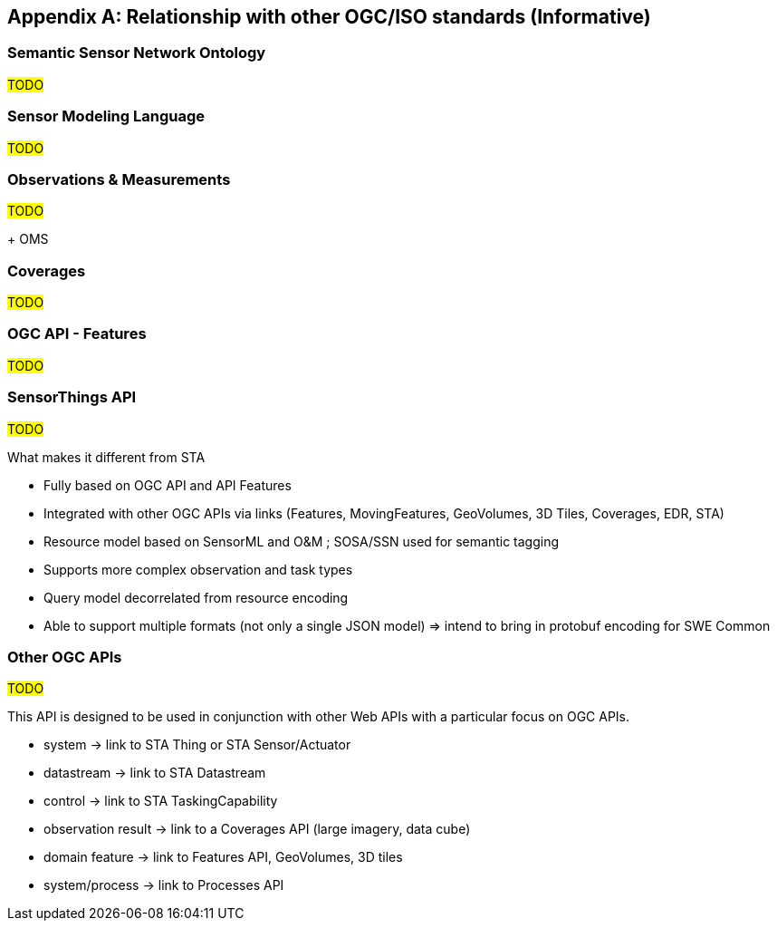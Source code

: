 [appendix,obligation=informative]
== Relationship with other OGC/ISO standards (Informative)

=== Semantic Sensor Network Ontology

#TODO#

=== Sensor Modeling Language

#TODO#

=== Observations & Measurements

#TODO#

+ OMS

=== Coverages

#TODO#

=== OGC API - Features

#TODO#

=== SensorThings API

#TODO#

What makes it different from STA

- Fully based on OGC API and API Features

- Integrated with other OGC APIs via links (Features, MovingFeatures, GeoVolumes, 3D Tiles, Coverages, EDR, STA)

- Resource model based on SensorML and O&M ; SOSA/SSN used for semantic tagging

- Supports more complex observation and task types

- Query model decorrelated from resource encoding

- Able to support multiple formats (not only a single JSON model)
  => intend to bring in protobuf encoding for SWE Common


=== Other OGC APIs

#TODO#

This API is designed to be used in conjunction with other Web APIs with a particular focus on OGC APIs.

- system -> link to STA Thing or STA Sensor/Actuator
- datastream -> link to STA Datastream
- control -> link to STA TaskingCapability
- observation result -> link to a Coverages API (large imagery, data cube)
- domain feature -> link to Features API, GeoVolumes, 3D tiles
- system/process -> link to Processes API



